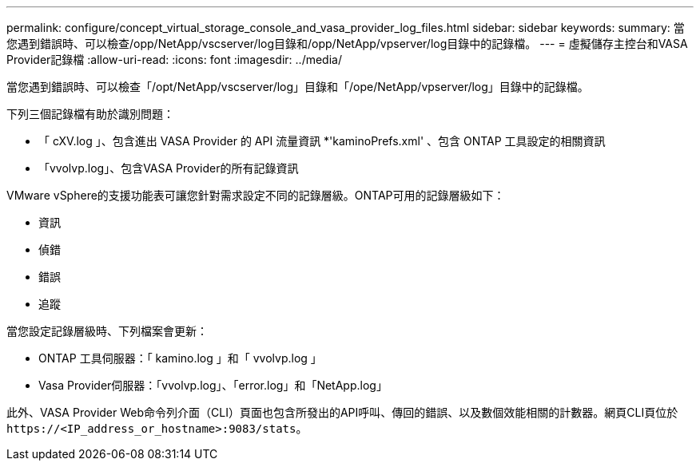---
permalink: configure/concept_virtual_storage_console_and_vasa_provider_log_files.html 
sidebar: sidebar 
keywords:  
summary: 當您遇到錯誤時、可以檢查/opp/NetApp/vscserver/log目錄和/opp/NetApp/vpserver/log目錄中的記錄檔。 
---
= 虛擬儲存主控台和VASA Provider記錄檔
:allow-uri-read: 
:icons: font
:imagesdir: ../media/


[role="lead"]
當您遇到錯誤時、可以檢查「/opt/NetApp/vscserver/log」目錄和「/ope/NetApp/vpserver/log」目錄中的記錄檔。

下列三個記錄檔有助於識別問題：

* 「 cXV.log 」、包含進出 VASA Provider 的 API 流量資訊
*'kaminoPrefs.xml' 、包含 ONTAP 工具設定的相關資訊
* 「vvolvp.log」、包含VASA Provider的所有記錄資訊


VMware vSphere的支援功能表可讓您針對需求設定不同的記錄層級。ONTAP可用的記錄層級如下：

* 資訊
* 偵錯
* 錯誤
* 追蹤


當您設定記錄層級時、下列檔案會更新：

* ONTAP 工具伺服器：「 kamino.log 」和「 vvolvp.log 」
* Vasa Provider伺服器：「vvolvp.log」、「error.log」和「NetApp.log」


此外、VASA Provider Web命令列介面（CLI）頁面也包含所發出的API呼叫、傳回的錯誤、以及數個效能相關的計數器。網頁CLI頁位於 `\https://<IP_address_or_hostname>:9083/stats`。
